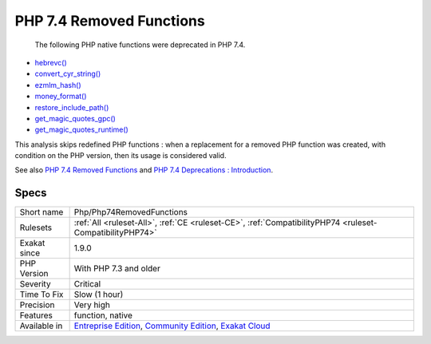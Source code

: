 .. _php-php74removedfunctions:

.. _php-7.4-removed-functions:

PHP 7.4 Removed Functions
+++++++++++++++++++++++++

  The following PHP native functions were deprecated in PHP 7.4.

* `hebrevc() <https://www.php.net/hebrevc>`_
* `convert_cyr_string() <https://www.php.net/convert_cyr_string>`_
* `ezmlm_hash() <https://www.php.net/ezmlm_hash>`_
* `money_format() <https://www.php.net/money_format>`_
* `restore_include_path() <https://www.php.net/restore_include_path>`_
* `get_magic_quotes_gpc() <https://www.php.net/get_magic_quotes_gpc>`_
* `get_magic_quotes_runtime() <https://www.php.net/get_magic_quotes_runtime>`_

This analysis skips redefined PHP functions : when a replacement for a removed PHP function was created, with condition on the PHP version, then its usage is considered valid.

See also `PHP 7.4 Removed Functions <https://www.php.net/manual/en/migration74.incompatible.php#migration70.incompatible.removed-functions>`_ and `PHP 7.4 Deprecations : Introduction <https://wiki.php.net/rfc/deprecations_php_7_4#introduction>`_.


Specs
_____

+--------------+-----------------------------------------------------------------------------------------------------------------------------------------------------------------------------------------+
| Short name   | Php/Php74RemovedFunctions                                                                                                                                                               |
+--------------+-----------------------------------------------------------------------------------------------------------------------------------------------------------------------------------------+
| Rulesets     | :ref:`All <ruleset-All>`, :ref:`CE <ruleset-CE>`, :ref:`CompatibilityPHP74 <ruleset-CompatibilityPHP74>`                                                                                |
+--------------+-----------------------------------------------------------------------------------------------------------------------------------------------------------------------------------------+
| Exakat since | 1.9.0                                                                                                                                                                                   |
+--------------+-----------------------------------------------------------------------------------------------------------------------------------------------------------------------------------------+
| PHP Version  | With PHP 7.3 and older                                                                                                                                                                  |
+--------------+-----------------------------------------------------------------------------------------------------------------------------------------------------------------------------------------+
| Severity     | Critical                                                                                                                                                                                |
+--------------+-----------------------------------------------------------------------------------------------------------------------------------------------------------------------------------------+
| Time To Fix  | Slow (1 hour)                                                                                                                                                                           |
+--------------+-----------------------------------------------------------------------------------------------------------------------------------------------------------------------------------------+
| Precision    | Very high                                                                                                                                                                               |
+--------------+-----------------------------------------------------------------------------------------------------------------------------------------------------------------------------------------+
| Features     | function, native                                                                                                                                                                        |
+--------------+-----------------------------------------------------------------------------------------------------------------------------------------------------------------------------------------+
| Available in | `Entreprise Edition <https://www.exakat.io/entreprise-edition>`_, `Community Edition <https://www.exakat.io/community-edition>`_, `Exakat Cloud <https://www.exakat.io/exakat-cloud/>`_ |
+--------------+-----------------------------------------------------------------------------------------------------------------------------------------------------------------------------------------+


